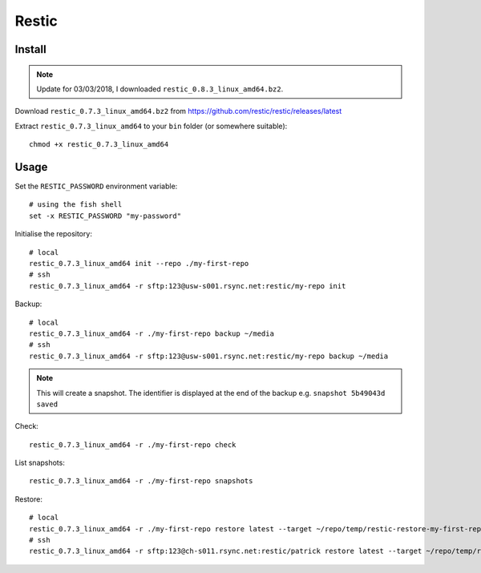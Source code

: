 Restic
******

.. highlight:: bash

Install
=======

.. note:: Update for 03/03/2018, I downloaded ``restic_0.8.3_linux_amd64.bz2``.

Download ``restic_0.7.3_linux_amd64.bz2`` from
https://github.com/restic/restic/releases/latest

Extract ``restic_0.7.3_linux_amd64`` to your ``bin`` folder (or somewhere
suitable)::

  chmod +x restic_0.7.3_linux_amd64

Usage
=====

Set the ``RESTIC_PASSWORD`` environment variable::

  # using the fish shell
  set -x RESTIC_PASSWORD "my-password"

Initialise the repository::

  # local
  restic_0.7.3_linux_amd64 init --repo ./my-first-repo
  # ssh
  restic_0.7.3_linux_amd64 -r sftp:123@usw-s001.rsync.net:restic/my-repo init

Backup::

  # local
  restic_0.7.3_linux_amd64 -r ./my-first-repo backup ~/media
  # ssh
  restic_0.7.3_linux_amd64 -r sftp:123@usw-s001.rsync.net:restic/my-repo backup ~/media

.. note:: This will create a snapshot.  The identifier is displayed at the end
          of the backup e.g. ``snapshot 5b49043d saved``

Check::

  restic_0.7.3_linux_amd64 -r ./my-first-repo check

List snapshots::

  restic_0.7.3_linux_amd64 -r ./my-first-repo snapshots

Restore::

  # local
  restic_0.7.3_linux_amd64 -r ./my-first-repo restore latest --target ~/repo/temp/restic-restore-my-first-repo
  # ssh
  restic_0.7.3_linux_amd64 -r sftp:123@ch-s011.rsync.net:restic/patrick restore latest --target ~/repo/temp/restic-restore-my-first-repo
